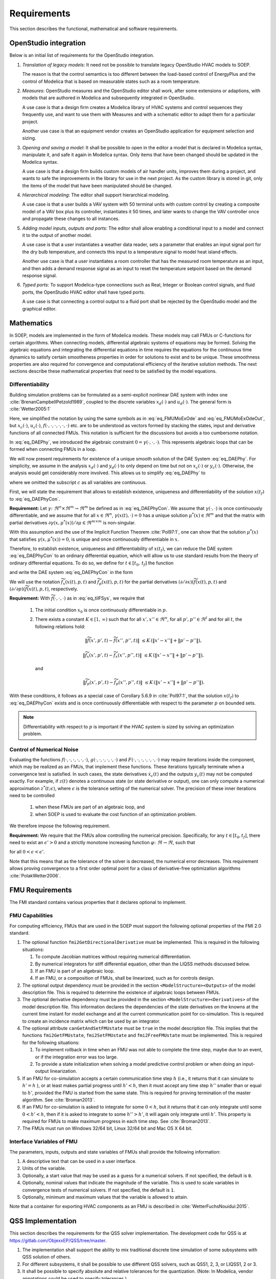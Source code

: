 .. _sec_requirements:

Requirements
------------

This section describes the functional, mathematical and software requirements.

OpenStudio integration
^^^^^^^^^^^^^^^^^^^^^^

Below is an initial list of requirements for the OpenStudio integration.

#. *Translation of legacy models*: It need not be possible to translate
   legacy OpenStudio HVAC models to SOEP.

   The reason is that the control semantics is too different between the
   load-based control of EnergyPlus and the control of Modelica that
   is based on measurable states such as a room temperature.

#. *Measures*: OpenStudio measures and the OpenStudio editor shall work,
   after some extensions or adaptions,
   with models that are authored in Modelica and subsequently
   integrated in OpenStudio.

   A use case is that a design firm creates a Modelica library
   of HVAC systems and control sequences they frequently use,
   and want to use them with Measures and with a schematic editor
   to adapt them for a particular project.

   Another use case is that an equipment vendor creates an OpenStudio
   application for equipment selection and sizing.

#. *Opening and saving a model*:
   It shall be possible to open in the editor a model that is declared in Modelica
   syntax, manipulate it, and safe it again in Modelica syntax. Only items
   that have been changed should be updated in the Modelica syntax.

   A use case is that a design firm builds custom models of air handler units,
   improves them during a project, and wants to safe the improvements in the
   library for use in the next project. As the custom library is stored in
   git, only the items of the model that have been manipulated should be changed.

#. *Hierarchical modeling*: The editor shall support hierarchical modeling.

   A use case is that a user builds a VAV system with 50 terminal units
   with custom control by creating a composite model of a VAV box plus
   its controller, instantiates it 50 times, and later wants to change the
   VAV controller once and propagate these changes to all instances.

#. *Adding model inputs, outputs and ports*:
   The editor shall allow enabling a conditional input to a model and connect
   it to the output of another model.

   A use case is that a user instantiates a weather data reader, sets
   a parameter that enables an input signal port for the dry bulb temperature,
   and connects this input to a temperature signal to model heat island effects.

   Another use case is that a user instantiates a room controller that has
   the measured room temperature as an input, and then
   adds a demand response signal as an input to reset the temperature
   setpoint based on the demand response signal.

#. *Typed ports*:
   To support Modelica-type connections such as Real, Integer or Boolean
   control signals, and fluid ports, the OpenStudio HVAC editor
   shall have typed ports.

   A use case is that connecting a control output to a fluid port
   shall be rejected by the OpenStudio model and the graphical editor.


Mathematics
^^^^^^^^^^^

In SOEP, models are implemented in the form of Modelica models. These models
may call FMUs or C-functions for certain algorithms.
When connecting models, differential algebraic systems of equations may be formed.
Solving the algebraic equations and integrating the differential equations in time requires the equations for the continuous time
dynamics to satisfy certain smootheness properties in order for solutions to exist and to be unique.
These smoothness properties are also required for convergence and
computational efficiency of the iterative solution methods.
The next sections describe these mathematical properties that
need to be satisfied by the model equations.


Differentiability
~~~~~~~~~~~~~~~~~

Building simulation problems can be formulated as a semi-explicit
nonlinear DAE system with index one
:cite:`BrenanCampbellPetzold1989`, coupled to the discrete variables
:math:`x_d(\cdot)` and :math:`u_d(\cdot)`.
The general form is :cite:`Wetter2005:1`

.. math::
   :label: eq_DAEPhy

   [\dot x_c(t), x_d(t)] & = f(x_c(t), x_d(t), u_c(t), u_d(t), p, t),

   [y_c(t), y_d(t)] & = g(x_c(t), x_d(t), u_c(t), u_d(t), p, t),

   0 & = \gamma\bigl(u_c(t), y_c(t), y_d(t) \bigr),

   [x_c(t_0), x_d(t_0)] & = [x_{c,0}, x_{d,0}].

Here, we simplified the notation by using the same symbols as
in :eq:`eq_FMUMoExOde` and :eq:`eq_FMUMoExOdeOut`, but
:math:`x_c(\cdot)`, :math:`u_c(\cdot)`,
:math:`f(\cdot, \cdot, \cdot, \cdot, \cdot, \cdot)` etc. are to be understood
as vectors formed by stacking the states, input and derivative functions
of all connected FMUs. This notation is sufficient for the discussions but avoids a too cumbersome notation.

In :eq:`eq_DAEPhy`, we introduced the algebraic constraint
:math:`0 = \gamma(\cdot, \cdot, \cdot)`.
This represents algebraic loops that can be formed when connecting FMUs in a loop.

We will now present requirements for
existence of a unique smooth solution of the DAE System :eq:`eq_DAEPhy`.
For simplicity, we assume in the analysis
:math:`x_d(\cdot)` and
:math:`y_d(\cdot)` to only depend on time but not on
:math:`x_c(\cdot)` or :math:`y_c(\cdot)`. Otherwise,
the analysis would get considerably more involved.
This allows us to simplify :eq:`eq_DAEPhy` to

.. math::
   :label: eq_DAEPhyCon

   \dot x(t) & = f(x(t), \mu(t), p, t),

   0 & = \gamma(x(t), \mu(t)),

   x(t_0) & = x_{0},

where we omitted the subscript :math:`c` as all variables are continuous.

First, we will state the requirement that allows to
establish existence, uniqueness and differentiability of
the solution :math:`x(t_f)` to :eq:`eq_DAEPhyCon`.

**Requirement:**
Let
:math:`\gamma \colon \Re^n \times \Re^m \to \Re^m`
be defined as in :eq:`eq_DAEPhyCon`.
We assume that
:math:`\gamma(\cdot,\cdot)` is once continuously differentiable,
and we assume that
for all
:math:`x \in \Re^n`,
:math:`\gamma(x(t), \cdot)=0`
has a unique solution
:math:`\mu^*(x) \in \Re^m` and
that the matrix with partial derivatives
:math:`\partial \gamma(x, \mu^*(x))/ \partial \mu \in \Re^{m \times m}`
is non-singular.


With this assumption and the use of the
Implicit Function Theorem :cite:`Pol97:1`, one can show that
the solution
:math:`\mu^*(x)` that satisfies
:math:`\gamma(x, \mu^*(x) )=0`,
is unique and once continuously differentiable in
:math:`x`.

Therefore, to establish existence, uniqueness and differentiability
of :math:`x(t_f)`, we can reduce the DAE system :eq:`eq_DAEPhyCon`
to an ordinary differential
equation, which will allow us to use standard results from the
theory of ordinary differential equations.
To do so, we define for :math:`t \in [t_0, \, t_f]`
the function

.. math::
   :label: eq_tilFDef

   \widetilde f(x(t), p, t) & \triangleq
       f(x(t), \mu^*(x), p, t),

and write the DAE system :eq:`eq_DAEPhyCon` in the form

.. math::
   :label: eq_tilFSys

   \dot x(t) & = \widetilde f(x(t), p, t),

   x(t_0) & = x_{0}.


We will use the notation
:math:`\widetilde f_{x}(x(t), p, t)` and
:math:`\widetilde f_{p}(x(t), p, t)`
for the partial derivatives
:math:`(\partial/\partial x)(\widetilde f(x(t), p, t)` and
:math:`(\partial/\partial p)(\widetilde f(x(t), p, t)`, respectively.

**Requirement:**
With :math:`\widetilde f(\cdot, \cdot, \cdot)`
as in
:eq:`eq_tilFSys`, we require that

 #. The initial condition :math:`x_{0}` is once continuously differentiable in :math:`p`.

 #. There exists a constant :math:`K \in [1, \, \infty)` such that for all
    :math:`x', x'' \in \Re^n`, for all :math:`p', p'' \in \Re^l` and for all :math:`t`, the following relations hold:

    .. math::

       \| \widetilde f(x', p', t) - \widetilde f(x'', p'', t) \| &
       \le K \, (\| x' - x'' \| + \| p' - p'' \| ),

       \| \widetilde f_{x}(x', p', t) - \widetilde f_{x}(x'', p'', t) \| &
       \le K \, (\| x' - x'' \| + \| p' - p'' \| ),

    and

    .. math::

       \| \widetilde f_p(x', p', t) - \widetilde f_p(x'', p'', t) \| &
       \le K \, (\| x' - x'' \| + \| p' - p'' \| ).

With these conditions, it follows as a special case of Corollary 5.6.9 in :cite:`Pol97:1`,
that the solution
:math:`x(t_f)` to :eq:`eq_DAEPhyCon` exists and is once continuously differentiable with
respect to the parameter :math:`p` on bounded sets.

.. note:: Differentiability with respect to :math:`p` is important
          if the HVAC system
          is sized by solving an optimization problem.


Control of Numerical Noise
~~~~~~~~~~~~~~~~~~~~~~~~~~

Evaluating the functions
:math:`f(\cdot, \cdot, \cdot, \cdot, \cdot, \cdot)`,
:math:`g(\cdot, \cdot, \cdot, \cdot, \cdot, \cdot)` and
:math:`F(\cdot, \cdot, \cdot, \cdot, \cdot, \cdot, \cdot)`
may require iterations inside the component, which may be realized as an FMUs,
that implement these functions.
These iterations typically terminate when a convergence test is satisfied.
In such cases, the state derivatives
:math:`\dot x_c(t)` and
the outputs
:math:`y_c(t)` may not be computed exactly.
For example, if :math:`z(t)` denotes a continuous state (or state derivative or output), one can only compute a numerical approximation
:math:`z^*(t; \epsilon)`, where :math:`\epsilon` is the tolerance setting of the numerical solver.
The precision of these inner iterations need to be controlled

 #. when these FMUs are part of an algebraic loop, and
 #. when SOEP is used to evaluate the cost function of an optimization problem.

We therefore impose the following requirement.

**Requirement:**
We require that the FMUs allow controlling the numerical precision.
Specifically, for any :math:`t \in [t_0, t_f]`, there need to exist
an :math:`\epsilon' > 0` and a strictly monotone increasing function
:math:`\varphi \colon \Re \to \Re`, such that

.. math::
	:label: eq_errBouSol

        \| z(t) - z^*(t, \epsilon) \| \le \varphi(\epsilon)

for all :math:`0 < \epsilon < \epsilon'`.

Note that this means that as the tolerance of the solver is decreased, the numerical error decreases.
This requirement allows proving convergence to a first order
optimal point for a class of derivative-free optimization
algorithms :cite:`PolakWetter2006`.


.. _sec-fmu-cap:

FMU Requirements
^^^^^^^^^^^^^^^^

The FMI standard contains various properties that it declares optional to implement.

FMU Capabilities
~~~~~~~~~~~~~~~~

For computing efficiency, FMUs that are used in the SOEP must support
the following optional properties of the FMI 2.0 standard.

#. The optional function ``fmi2GetDirectionalDerivative`` must be
   implemented. This is required in the following situations:

   #. To compute Jacobian matrices without requiring numerical
      differentiation.
   #. By numerical integrators for stiff differential equation,
      other than the LIQSS methods discussed below.
   #. If an FMU is part of an algebraic loop.
   #. If an FMU, or a composition of FMUs, shall be linearized,
      such as for controls design.

#. The optional output dependency must be provided in the section
   ``<ModelStructure><Outputs>`` of the model description file.
   This is required to determine the existence of algebraic loops
   between FMUs.

#. The optional derivative dependency must be provided in the section
   ``<ModelStructure><Derivatives>`` of the model description file.
   This information declares the dependencies of the state derivatives
   on the knowns at the current time instant for model exchange and at
   the current communication point for co-simulation.
   This is required to create an incidence matrix which can be used by
   an integrator.

#. The optional attribute ``canGetAndSetFMUstate`` must be ``true``
   in the model description file. This implies that the
   functions ``fmi2GetFMUstate``, ``fmi2SetFMUstate`` and
   ``fmi2FreeFMUstate`` must be implemented. This is required
   for the following situations:

   #. To implement rollback in time when an FMU was not able to
      complete the time step, maybe due to an event, or if the
      integration error was too large.
   #. To provide a state initialization when solving a
      model predictive control problem or when doing an
      input-output linearization.

#. If an FMU for co-simulation accepts a certain communication time
   step :math:`h` (i.e., it returns that it can simulate to
   :math:`h' = h` ), or at least makes partial progress until
   :math:`h' < h`, then it must accept any time step
   :math:`h''` smaller than or equal to :math:`h'`,
   provided the FMU is started from the same state.
   This is required for proving termination of the master algorithm.
   See :cite:`Broman2013`.

#. If an FMU for co-simulation is asked to integrate for some
   :math:`0 < h`, but it returns that it can only integrate until some
   :math:`0 < h' < h`, then if it is asked to integrate
   to some :math:`h''>h'`, it will again only integrate until
   :math:`h'`.
   This property is required for FMUs to make maximum progress
   in each time step. See :cite:`Broman2013`.

#. The FMUs must run on Windows 32/64 bit, Linux 32/64 bit
   and Mac OS X 64 bit.


Interface Variables of FMU
~~~~~~~~~~~~~~~~~~~~~~~~~~

The parameters, inputs, outputs and state variables of FMUs
shall provide the following information:

#. A descriptive text that can be used in a user interface.
#. Units of the variable.
#. Optionally, a start value that may be used as a guess
   for a numerical solvers. If not specified, the default is ``0``.
#. Optionally, nominal values that indicate the magnitude of
   the variable.
   This is used to scale variables in convergence tests of
   numerical solvers. If not specified, the default is ``1``.
#. Optionally, minimum and maximum values that the variable
   is allowed to attain.

Note that a container for exporting HVAC components as an FMU is described
in :cite:`WetterFuchsNouidui:2015`.

QSS Implementation
^^^^^^^^^^^^^^^^^^

This section describes the requirements for the QSS solver implementation.
The development code for QSS is at https://gitlab.com/ObjexxEP/QSS/tree/master.

#. The implementation shall support the ability to mix traditional discrete time
   simulation of some subsystems with QSS solution of others.
#. For different subsystems, it shall be possible to use different QSS solvers,
   such as QSS1, 2, 3, or LIQSS1, 2 or 3.
#. It shall be possible to specify absolute and relative tolerances for the quantization.
   (Note: In Modelica, vendor annotations could be used to specify tolerances.)
#. If multiple variables end up triggering the next advance with the exact same time,
   then these shall be handled simultaneously.
   An example are distributed discrete time controls.
#. Near zero time steps shall be handled without modification.
   If these pose a problem, we may want to avoid them at a later stage in the solver.
#. Algebraic loops shall be supported (without the use of micro-delays).

Open question: Shall we use OpenMP or some other system?




Master Algorithm
^^^^^^^^^^^^^^^^

**This section should probably be deleted**

The master algorithm must satisfy the following requirements:

#. The master algorithm must be using the BSD license. Hence,
   it must not use any GPL or LGPL licensed code.
   However, calls to such licensed code may be permitted
   as long as it does not affect the license of the master
   algorithm.

#. It must be possible to spawn simulations to a server farm
   in order to increase the parallelism. By default,
   the computations run locally.

#. It must be possible to simulate very large buildings,
   such as high rise buildings with about 10,000 thermal zones.
   This is required to be able to simulate models that
   are received from a Building Information Model.
   We therefore expect to have models with 100,000 to 1,000,000
   state variables, or more if 2-dimensional heat transfer,
   dynamic moisture transfer, or computational fluid
   dynamics is used.

#. If an FMU that computes some part of a building
   does not converge, then the master algorithm must
   be able to use some default output, log an appropriate
   warning, and proceed with the computation. This must be
   the default behavior. However, it must be possible
   to disable this error handling so that a completion of
   the simulation is only possible if all FMUs
   simulated without error.

#. The master algorithm must run on Windows 32/64 bit,
   Linux 32/64 bit, and Mac OS X 64 bit.
